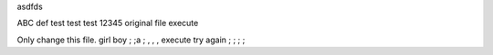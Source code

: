 asdfds

ABC
def
test
test
test
12345
original file
execute

Only change this file.
girl boy
; ;a ; , , , 
execute try again ; ; ; ;
